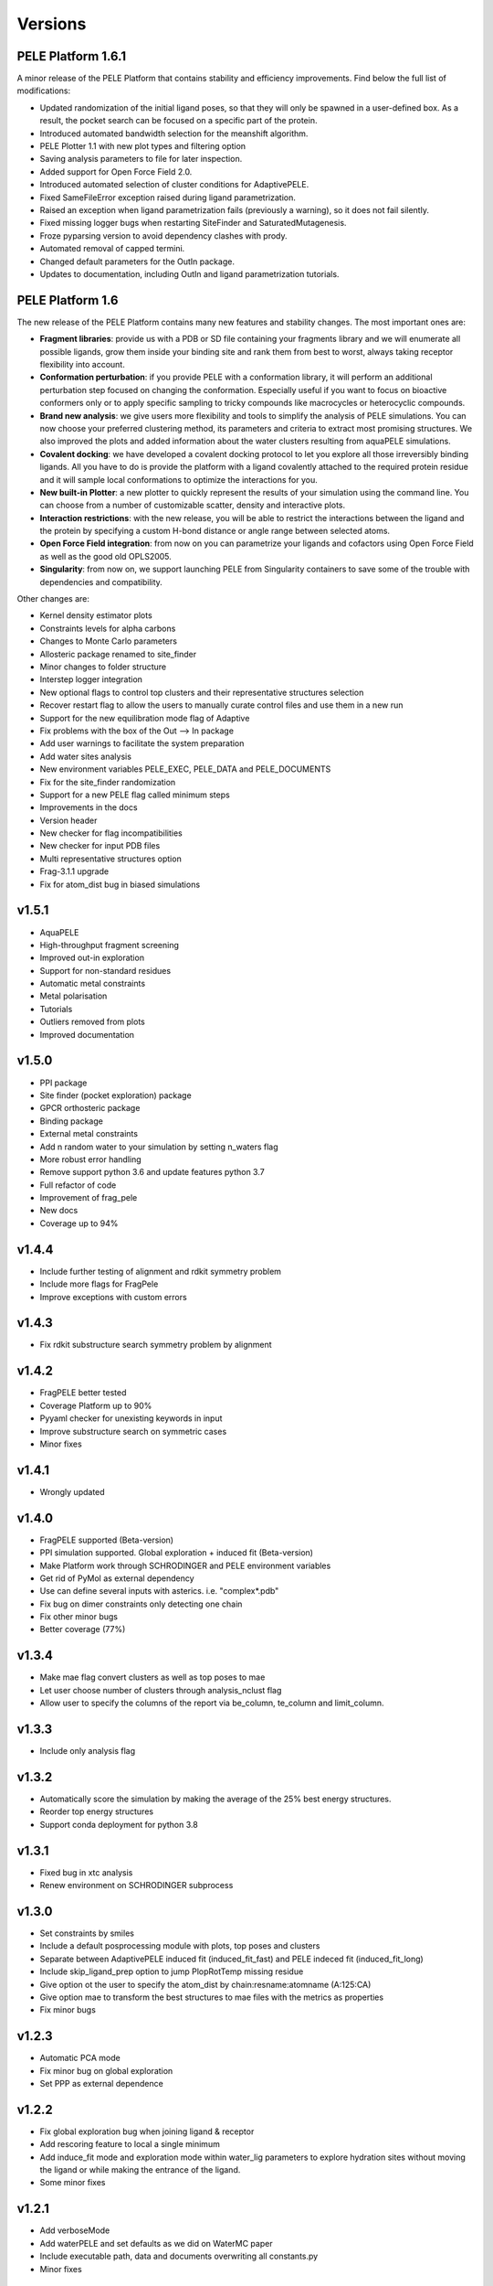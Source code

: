 Versions
############


PELE Platform 1.6.1
====================

A minor release of the PELE Platform that contains stability and efficiency improvements. Find below the full list of modifications:

- Updated randomization of the initial ligand poses, so that they will only be spawned in a user-defined box. As a result, the pocket search can be focused on a specific part of the protein.

- Introduced automated bandwidth selection for the meanshift algorithm.

- PELE Plotter 1.1 with new plot types and filtering option

- Saving analysis parameters to file for later inspection.

- Added support for Open Force Field 2.0.

- Introduced automated selection of cluster conditions for AdaptivePELE.

- Fixed SameFileError exception raised during ligand parametrization.

- Raised an exception when ligand parametrization fails (previously a warning), so it does not fail silently.

- Fixed missing logger bugs when restarting SiteFinder and SaturatedMutagenesis.

- Froze pyparsing version to avoid dependency clashes with prody.

- Automated removal of capped termini.

- Changed default parameters for the OutIn package.

- Updates to documentation, including OutIn and ligand parametrization tutorials.


PELE Platform 1.6
=================

The new release of the PELE Platform contains many new features and stability changes. The most important ones are:

- **Fragment libraries**: provide us with a PDB or SD file containing your fragments library and we will enumerate all possible ligands, grow them inside your binding site and rank them from best to worst, always taking receptor flexibility into account.

- **Conformation perturbation**: if you provide PELE with a conformation library, it will perform an additional perturbation step focused on changing the conformation. Especially useful if you want to focus on bioactive conformers only or to apply specific sampling to tricky compounds like macrocycles or heterocyclic compounds.

- **Brand new analysis**: we give users more flexibility and tools to simplify the analysis of PELE simulations. You can now choose your preferred clustering method, its parameters and criteria to extract most promising structures. We also improved the plots and added information about the water clusters resulting from aquaPELE simulations.

- **Covalent docking**: we have developed a covalent docking protocol to let you explore all those irreversibly binding ligands. All you have to do is provide the platform with a ligand covalently attached to the required protein residue and it will sample local conformations to optimize the interactions for you.

- **New built-in Plotter**: a new plotter to quickly represent the results of your simulation using the command line. You can choose from a number of customizable scatter, density and interactive plots.

- **Interaction restrictions**: with the new release, you will be able to restrict the interactions between the ligand and the protein by specifying a custom H-bond distance or angle range between selected atoms.

- **Open Force Field integration**: from now on you can parametrize your ligands and cofactors using Open Force Field as well as the good old OPLS2005.

- **Singularity**: from now on, we support launching PELE from Singularity containers to save some of the trouble with dependencies and compatibility.

Other changes are:

- Kernel density estimator plots

- Constraints levels for alpha carbons

- Changes to Monte Carlo parameters

- Allosteric package renamed to site_finder

- Minor changes to folder structure

- Interstep logger integration

- New optional flags to control top clusters and their representative structures selection

- Recover restart flag to allow the users to manually curate control files and use them in a new run

- Support for the new equilibration mode flag of Adaptive

- Fix problems with the box of the Out --> In package

- Add user warnings to facilitate the system preparation

- Add water sites analysis

- New environment variables PELE_EXEC, PELE_DATA and PELE_DOCUMENTS

- Fix for the site_finder randomization

- Support for a new PELE flag called minimum steps

- Improvements in the docs

- Version header

- New checker for flag incompatibilities

- New checker for input PDB files

- Multi representative structures option

- Frag-3.1.1 upgrade

- Fix for atom_dist bug in biased simulations


v1.5.1
==========================

- AquaPELE

- High-throughput fragment screening

- Improved out-in exploration

- Support for non-standard residues

- Automatic metal constraints

- Metal polarisation

- Tutorials

- Outliers removed from plots

- Improved documentation


v1.5.0
==========================

- PPI package

- Site finder (pocket exploration) package

- GPCR orthosteric package

- Binding package

- External metal constraints

- Add n random water to your simulation by setting n_waters flag

- More robust error handling

- Remove support python 3.6 and update features python 3.7

- Full refactor of code

- Improvement of frag_pele

- New docs

- Coverage up to 94%


v1.4.4
=====================

- Include further testing of alignment and rdkit symmetry problem

- Include more flags for FragPele

- Improve exceptions with custom errors


v1.4.3
======================

- Fix rdkit substructure search symmetry problem by alignment


v1.4.2
====================

- FragPELE better tested

- Coverage Platform up to 90%

- Pyyaml checker for unexisting keywords in input

- Improve substructure search on symmetric cases

- Minor fixes


v1.4.1
======================

- Wrongly updated


v1.4.0
=======================

- FragPELE supported (Beta-version)

- PPI simulation supported. Global exploration + induced fit (Beta-version)

- Make Platform work through SCHRODINGER and PELE environment variables

- Get rid of PyMol as external dependency

- Use can define several inputs with asterics. i.e. "complex*.pdb"

- Fix bug on dimer constraints only detecting one chain

- Fix other minor bugs

- Better coverage (77%)


v1.3.4
=======================

- Make mae flag convert clusters as well as top poses to mae

- Let user choose number of clusters through analysis_nclust flag

- Allow user to specify the columns of the report via be_column, te_column and limit_column.


v1.3.3
=======================

- Include only analysis flag


v1.3.2
=======================

- Automatically score the simulation by making the average of the 25% best energy structures.

- Reorder top energy structures

- Support conda deployment for python 3.8


v1.3.1
=======================

- Fixed bug in xtc analysis

- Renew environment on SCHRODINGER subprocess


v1.3.0 
=======================

- Set constraints by smiles

- Include a default posprocessing module with plots, top poses and clusters
  
- Separate between AdaptivePELE induced fit (induced_fit_fast) and PELE indeced fit (induced_fit_long)

- Include skip_ligand_prep option to jump PlopRotTemp missing residue

- Give option ot the user to specify the atom_dist by chain:resname:atomname (A:125:CA)

- Give option mae to transform the best structures to mae files with the metrics as properties

- Fix minor bugs


v1.2.3
=======================

- Automatic PCA mode

- Fix minor bug on global exploration

- Set PPP as external dependence


v1.2.2
=======================

- Fix global exploration bug when joining ligand & receptor

- Add rescoring feature to local a single minimum

- Add induce_fit mode and exploration mode within water_lig parameters to explore hydration sites without moving the ligand or while making the entrance of the ligand.

- Some minor fixes


v1.2.1
=======================

- Add verboseMode

- Add waterPELE and set defaults as we did on WaterMC paper

- Include executable path, data and documents overwriting all constants.py

- Minor fixes


v1.2.0
=======================

- Conda installation

- Insert AdaptivePELE as external dependency

- Fix minor bugs


v1.1.0
=======================

- Automatic Platform to automatically launch PELE&adaptivePELE. It creates the forcefield parameters, the control files, the PELE input.pdb and finally launch the simulation.

- Flexibility to include MSM and Frag PELE

- Flexibility to include analysis scripts

- Flexibility to include PELE modes
